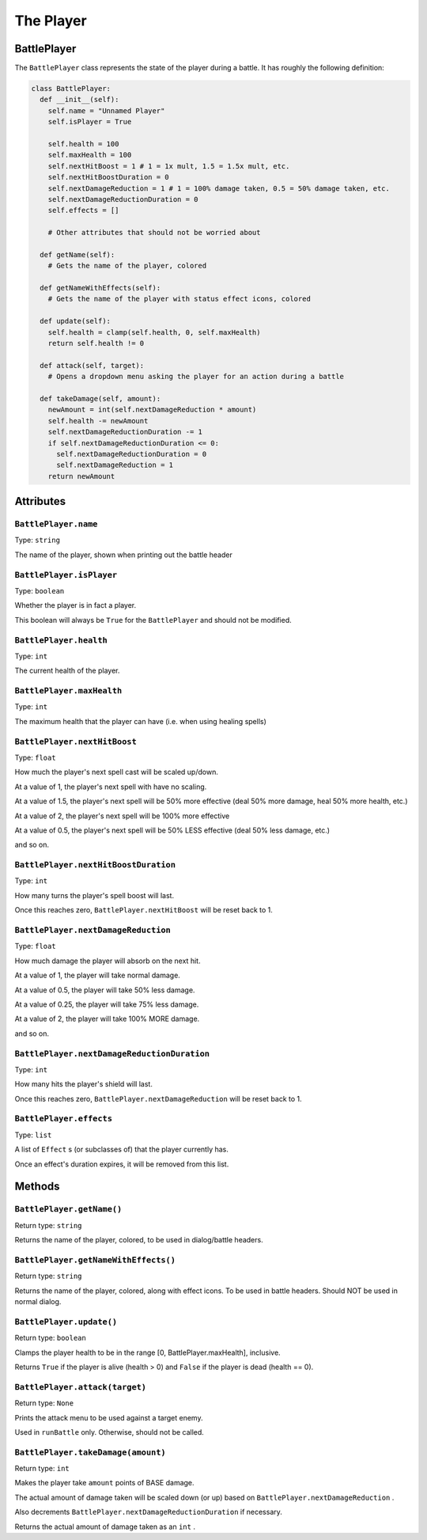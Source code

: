 The Player
==========

BattlePlayer
------------

The ``BattlePlayer`` class represents the state of the player during a battle.
It has roughly the following definition:

.. code-block:: py

  class BattlePlayer:
    def __init__(self):
      self.name = "Unnamed Player" 
      self.isPlayer = True

      self.health = 100
      self.maxHealth = 100
      self.nextHitBoost = 1 # 1 = 1x mult, 1.5 = 1.5x mult, etc.
      self.nextHitBoostDuration = 0
      self.nextDamageReduction = 1 # 1 = 100% damage taken, 0.5 = 50% damage taken, etc.
      self.nextDamageReductionDuration = 0
      self.effects = []

      # Other attributes that should not be worried about

    def getName(self):
      # Gets the name of the player, colored

    def getNameWithEffects(self):
      # Gets the name of the player with status effect icons, colored

    def update(self):
      self.health = clamp(self.health, 0, self.maxHealth)
      return self.health != 0

    def attack(self, target):
      # Opens a dropdown menu asking the player for an action during a battle
      
    def takeDamage(self, amount):
      newAmount = int(self.nextDamageReduction * amount)
      self.health -= newAmount
      self.nextDamageReductionDuration -= 1
      if self.nextDamageReductionDuration <= 0:
        self.nextDamageReductionDuration = 0
        self.nextDamageReduction = 1
      return newAmount


Attributes
----------

``BattlePlayer.name``
~~~~~~~~~~~~~~~~~~~~~
Type: ``string``

The name of the player, shown when printing out the battle header

``BattlePlayer.isPlayer``
~~~~~~~~~~~~~~~~~~~~~~~~~
Type: ``boolean``

Whether the player is in fact a player.

This boolean will always be ``True`` for the ``BattlePlayer`` and should not be modified.

``BattlePlayer.health``
~~~~~~~~~~~~~~~~~~~~~~~
Type: ``int``

The current health of the player.

``BattlePlayer.maxHealth``
~~~~~~~~~~~~~~~~~~~~~~~~~~
Type: ``int``

The maximum health that the player can have (i.e. when using healing spells)

``BattlePlayer.nextHitBoost``
~~~~~~~~~~~~~~~~~~~~~~~~~~~~~
Type: ``float``

How much the player's next spell cast will be scaled up/down.

At a value of 1, the player's next spell with have no scaling.

At a value of 1.5, the player's next spell will be 50% more effective (deal 50% more damage, heal 50% more health, etc.)

At a value of 2, the player's next spell will be 100% more effective

At a value of 0.5, the player's next spell will be 50% LESS effective (deal 50% less damage, etc.)

and so on.

``BattlePlayer.nextHitBoostDuration``
~~~~~~~~~~~~~~~~~~~~~~~~~~~~~~~~~~~~~
Type: ``int``

How many turns the player's spell boost will last.

Once this reaches zero, ``BattlePlayer.nextHitBoost`` will be reset back to 1.

``BattlePlayer.nextDamageReduction``
~~~~~~~~~~~~~~~~~~~~~~~~~~~~~~~~~~~~
Type: ``float``

How much damage the player will absorb on the next hit.

At a value of 1, the player will take normal damage.

At a value of 0.5, the player will take 50% less damage.

At a value of 0.25, the player will take 75% less damage.

At a value of 2, the player will take 100% MORE damage.

and so on.

``BattlePlayer.nextDamageReductionDuration``
~~~~~~~~~~~~~~~~~~~~~~~~~~~~~~~~~~~~~~~~~~~~
Type: ``int``

How many hits the player's shield will last.

Once this reaches zero, ``BattlePlayer.nextDamageReduction`` will be reset back to 1.

``BattlePlayer.effects``
~~~~~~~~~~~~~~~~~~~~~~~~
Type: ``list``

A list of ``Effect`` s (or subclasses of) that the player currently has.

Once an effect's duration expires, it will be removed from this list.

Methods
-------

``BattlePlayer.getName()``
~~~~~~~~~~~~~~~~~~~~~~~~~~
Return type: ``string``

Returns the name of the player, colored, to be used in dialog/battle headers.

``BattlePlayer.getNameWithEffects()``
~~~~~~~~~~~~~~~~~~~~~~~~~~~~~~~~~~~~~
Return type: ``string``

Returns the name of the player, colored, along with effect icons. To be used in battle headers. Should NOT be used in normal dialog.

``BattlePlayer.update()``
~~~~~~~~~~~~~~~~~~~~~~~~~
Return type: ``boolean``

Clamps the player health to be in the range [0, BattlePlayer.maxHealth], inclusive.

Returns ``True`` if the player is alive (health > 0) and ``False`` if the player is dead (health == 0).

``BattlePlayer.attack(target)``
~~~~~~~~~~~~~~~~~~~~~~~~~~~~~~~
Return type: ``None``

Prints the attack menu to be used against a target enemy.

Used in ``runBattle`` only. Otherwise, should not be called.

``BattlePlayer.takeDamage(amount)``
~~~~~~~~~~~~~~~~~~~~~~~~~~~~~~~~~~~
Return type: ``int``

Makes the player take ``amount`` points of BASE damage.

The actual amount of damage taken will be scaled down (or up) based on ``BattlePlayer.nextDamageReduction`` .

Also decrements ``BattlePlayer.nextDamageReductionDuration`` if necessary.

Returns the actual amount of damage taken as an ``int`` .
